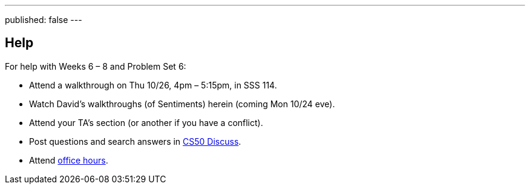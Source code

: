 ---
published: false
---

== Help

For help with Weeks 6 – 8 and Problem Set 6:
 
* Attend a walkthrough on Thu 10/26, 4pm – 5:15pm, in SSS 114.
* Watch David's walkthroughs (of Sentiments) herein (coming Mon 10/24 eve).
* Attend your TA's section (or another if you have a conflict).
* Post questions and search answers in https://cs50.yale.edu/discuss[CS50 Discuss].
* Attend https://cs50.yale.edu/hours[office hours].
